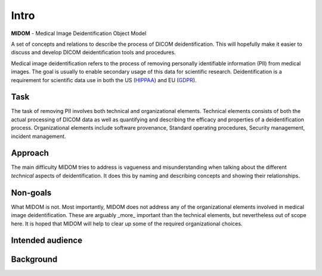 Intro
=====
**MIDOM** - Medical Image Deidentification Object Model

.. image:: images/midom_logo.png
   :alt: MIDOM logo

A set of concepts and relations to describe the process of DICOM deidentification. This
will hopefully make it easier to discuss and develop DICOM deidentification tools and
procedures.

Medical image deidentification refers to the process of removing personally identifiable
information (PII) from medical images. The goal is usually to enable secondary usage of this data
for scientific research. Deidentification is a requirement for scientific data use in
both the US (`HIPPAA <https://www.hipaajournal.com/de-identification-protected-health-information/>`_)
and EU (`GDPR <https://www.gdprsummary.com/anonymization-and-gdpr/>`_).

Task
----
The task of removing PII involves both technical and organizational elements. Technical
elements consists of both the actual processing of DICOM data as well as quantifying
and describing the efficacy and properties of a deidentification process. Organizational
elements include software provenance, Standard operating procedures, Security management,
incident management.

Approach
--------
The main difficulty MIDOM tries to address is vagueness and misunderstanding when talking
about the different *technical* aspects of deidentification. It does this by naming and
describing concepts and showing their relationships.

Non-goals
---------
What MIDOM is not. Most importantly, MIDOM does not address any of the organizational
elements involved in medical image deidentification. These are arguably _more_ important
than the technical elements, but nevertheless out of scope here. It is hoped that
MIDOM will help to clear up some of the required organizational choices.

Intended audience
-----------------

Background
----------
